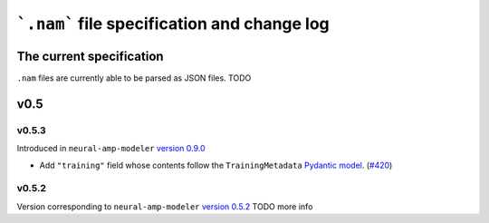 ```.nam``` file specification and change log
============================================

The current specification
-------------------------

``.nam`` files are currently able to be parsed as JSON files. TODO

v0.5
----

v0.5.3
^^^^^^

Introduced in ``neural-amp-modeler`` `version 0.9.0 <https://github.com/sdatkinson/neural-amp-modeler/releases/tag/v0.9.0>`_

* Add ``"training"`` field whose contents follow the ``TrainingMetadata`` `Pydantic model <https://github.com/sdatkinson/neural-amp-modeler/blob/cb100787af4b16764ac94a2edf9bcf7dc5ae59a7/nam/train/metadata.py#L84>`_. (`#420 <https://github.com/sdatkinson/neural-amp-modeler/pull/420>`_)

v0.5.2
^^^^^^

Version corresponding to ``neural-amp-modeler`` `version 0.5.2 <https://github.com/sdatkinson/neural-amp-modeler/releases/tag/v0.5.2>`_
TODO more info
